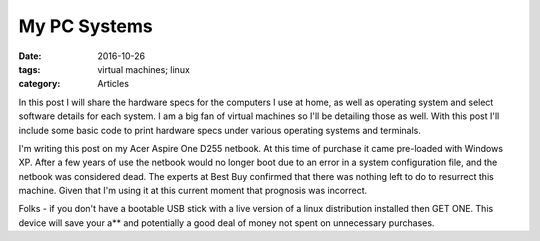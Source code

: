 My PC Systems
#############

:date: 2016-10-26
:tags: virtual machines; linux
:category: Articles

In this post I will share the hardware specs for the computers I use at home, as well as operating system and select software details for each system. I am a big fan of virtual machines so I'll be detailing those as well. With this post I'll include some basic code to print hardware specs under various operating systems and terminals. 

I'm writing this post on my Acer Aspire One D255 netbook. At this time of purchase it came pre-loaded with Windows XP. After a few years of use the netbook would no longer boot due to an error in a system configuration file, and the netbook was considered dead. The experts at Best Buy confirmed that there was nothing left to do to resurrect this machine. Given that I'm using it at this current moment that prognosis was incorrect. 

Folks - if you don't have a bootable USB stick with a live version of a linux distribution installed then GET ONE. This device will save your a** and potentially a good deal of money not spent on unnecessary purchases. 	
